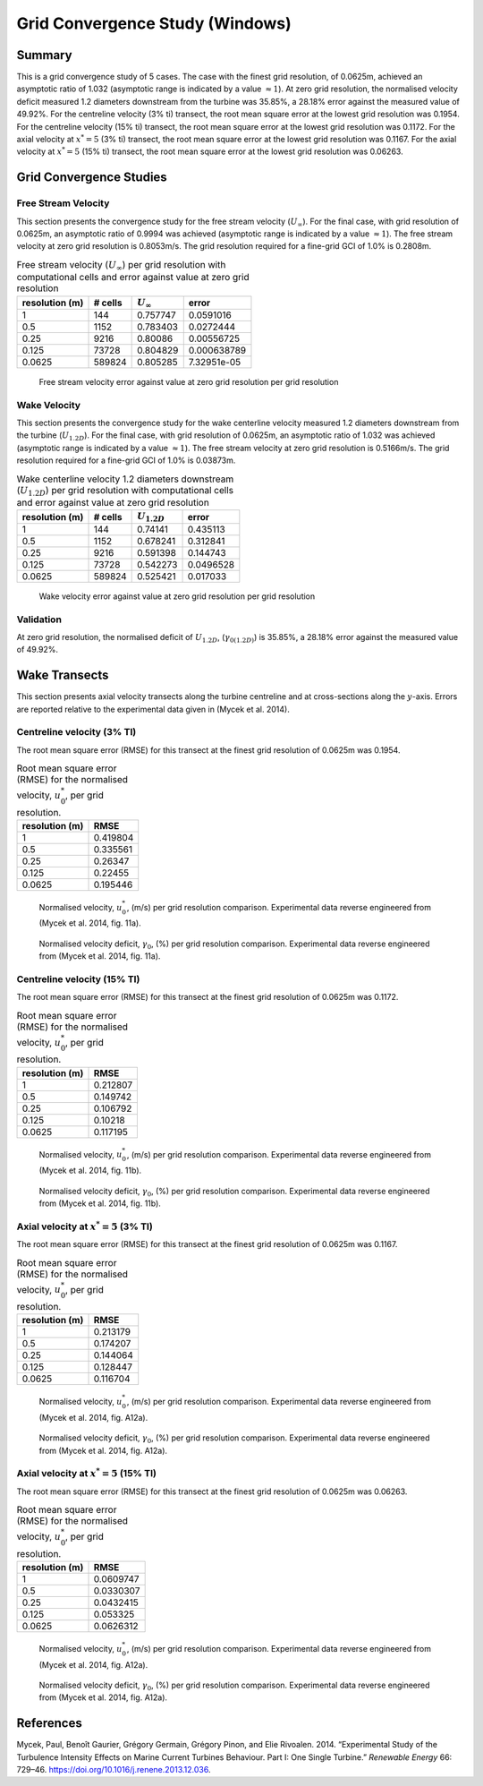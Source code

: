 Grid Convergence Study (Windows)
================================

Summary
-------

This is a grid convergence study of 5 cases. The case with the finest
grid resolution, of 0.0625m, achieved an asymptotic ratio of 1.032
(asymptotic range is indicated by a value :math:`\approx 1`). At zero
grid resolution, the normalised velocity deficit measured 1.2 diameters
downstream from the turbine was 35.85%, a 28.18% error against the
measured value of 49.92%. For the centreline velocity (3% ti) transect,
the root mean square error at the lowest grid resolution was 0.1954. For
the centreline velocity (15% ti) transect, the root mean square error at
the lowest grid resolution was 0.1172. For the axial velocity at
:math:`x^*=5` (3% ti) transect, the root mean square error at the lowest
grid resolution was 0.1167. For the axial velocity at :math:`x^*=5` (15%
ti) transect, the root mean square error at the lowest grid resolution
was 0.06263.

Grid Convergence Studies
------------------------

Free Stream Velocity
~~~~~~~~~~~~~~~~~~~~

This section presents the convergence study for the free stream velocity
(:math:`U_\infty`). For the final case, with grid resolution of 0.0625m,
an asymptotic ratio of 0.9994 was achieved (asymptotic range is
indicated by a value :math:`\approx 1`). The free stream velocity at
zero grid resolution is 0.8053m/s. The grid resolution required for a
fine-grid GCI of 1.0% is 0.2808m.

.. table:: Free stream velocity (:math:`U_\infty`) per grid resolution
           with computational cells and error against value at zero grid resolution

   ============== ======= ================ ===========
   resolution (m) # cells :math:`U_\infty` error
   ============== ======= ================ ===========
   1              144     0.757747         0.0591016
   0.5            1152    0.783403         0.0272444
   0.25           9216    0.80086          0.00556725
   0.125          73728   0.804829         0.000638789
   0.0625         589824  0.805285         7.32951e-05
   ============== ======= ================ ===========

.. figure:: u_infty_convergence.png
   :alt: Free stream velocity error against value at zero grid
         resolution per grid resolution
   :width: 3.64in

   Free stream velocity error against value at zero grid resolution per
   grid resolution

Wake Velocity
~~~~~~~~~~~~~

This section presents the convergence study for the wake centerline
velocity measured 1.2 diameters downstream from the turbine
(:math:`U_{1.2D}`). For the final case, with grid resolution of 0.0625m,
an asymptotic ratio of 1.032 was achieved (asymptotic range is indicated
by a value :math:`\approx 1`). The free stream velocity at zero grid
resolution is 0.5166m/s. The grid resolution required for a fine-grid
GCI of 1.0% is 0.03873m.

.. table:: Wake centerline velocity 1.2 diameters downstream
           (:math:`U_{1.2D}`) per grid resolution with computational cells and
           error against value at zero grid resolution

   ============== ======= ================ =========
   resolution (m) # cells :math:`U_{1.2D}` error
   ============== ======= ================ =========
   1              144     0.74141          0.435113
   0.5            1152    0.678241         0.312841
   0.25           9216    0.591398         0.144743
   0.125          73728   0.542273         0.0496528
   0.0625         589824  0.525421         0.017033
   ============== ======= ================ =========

.. figure:: u_wake_convergence.png
   :alt: Wake velocity error against value at zero grid resolution per
         grid resolution
   :width: 3.64in

   Wake velocity error against value at zero grid resolution per grid
   resolution

Validation
~~~~~~~~~~

At zero grid resolution, the normalised deficit of :math:`U_{1.2D}`,
(:math:`\gamma_{0(1.2D)}`) is 35.85%, a 28.18% error against the
measured value of 49.92%.

Wake Transects
--------------

This section presents axial velocity transects along the turbine
centreline and at cross-sections along the :math:`y`-axis. Errors are
reported relative to the experimental data given in (Mycek et al. 2014).

Centreline velocity (3% TI)
~~~~~~~~~~~~~~~~~~~~~~~~~~~

The root mean square error (RMSE) for this transect at the finest grid
resolution of 0.0625m was 0.1954.

.. table:: Root mean square error (RMSE) for the normalised velocity,
           :math:`u^*_0`, per grid resolution.

   ============== ========
   resolution (m) RMSE
   ============== ========
   1              0.419804
   0.5            0.335561
   0.25           0.26347
   0.125          0.22455
   0.0625         0.195446
   ============== ========

.. figure:: transect_u0_0.png
   :alt: Normalised velocity, :math:`u^*_0`, (m/s) per grid resolution
         comparison. Experimental data reverse engineered from (Mycek et al.
         2014, fig. 11a).
   :width: 5.68in

   Normalised velocity, :math:`u^*_0`, (m/s) per grid resolution
   comparison. Experimental data reverse engineered from (Mycek et al.
   2014, fig. 11a).

.. figure:: transect_gamma0_0.png
   :alt: Normalised velocity deficit, :math:`\gamma_0`, (%) per grid
         resolution comparison. Experimental data reverse engineered from
         (Mycek et al. 2014, fig. 11a).
   :width: 5.68in

   Normalised velocity deficit, :math:`\gamma_0`, (%) per grid
   resolution comparison. Experimental data reverse engineered from
   (Mycek et al. 2014, fig. 11a).

Centreline velocity (15% TI)
~~~~~~~~~~~~~~~~~~~~~~~~~~~~

The root mean square error (RMSE) for this transect at the finest grid
resolution of 0.0625m was 0.1172.

.. table:: Root mean square error (RMSE) for the normalised velocity,
           :math:`u^*_0`, per grid resolution.

   ============== ========
   resolution (m) RMSE
   ============== ========
   1              0.212807
   0.5            0.149742
   0.25           0.106792
   0.125          0.10218
   0.0625         0.117195
   ============== ========

.. figure:: transect_u0_1.png
   :alt: Normalised velocity, :math:`u^*_0`, (m/s) per grid resolution
         comparison. Experimental data reverse engineered from (Mycek et al.
         2014, fig. 11b).
   :width: 5.68in

   Normalised velocity, :math:`u^*_0`, (m/s) per grid resolution
   comparison. Experimental data reverse engineered from (Mycek et al.
   2014, fig. 11b).

.. figure:: transect_gamma0_1.png
   :alt: Normalised velocity deficit, :math:`\gamma_0`, (%) per grid
         resolution comparison. Experimental data reverse engineered from
         (Mycek et al. 2014, fig. 11b).
   :width: 5.68in

   Normalised velocity deficit, :math:`\gamma_0`, (%) per grid
   resolution comparison. Experimental data reverse engineered from
   (Mycek et al. 2014, fig. 11b).

Axial velocity at :math:`x^*=5` (3% TI)
~~~~~~~~~~~~~~~~~~~~~~~~~~~~~~~~~~~~~~~

The root mean square error (RMSE) for this transect at the finest grid
resolution of 0.0625m was 0.1167.

.. table:: Root mean square error (RMSE) for the normalised velocity,
           :math:`u^*_0`, per grid resolution.

   ============== ========
   resolution (m) RMSE
   ============== ========
   1              0.213179
   0.5            0.174207
   0.25           0.144064
   0.125          0.128447
   0.0625         0.116704
   ============== ========

.. figure:: transect_u0_2.png
   :alt: Normalised velocity, :math:`u^*_0`, (m/s) per grid resolution
         comparison. Experimental data reverse engineered from (Mycek et al.
         2014, fig. A12a).
   :width: 5.68in

   Normalised velocity, :math:`u^*_0`, (m/s) per grid resolution
   comparison. Experimental data reverse engineered from (Mycek et al.
   2014, fig. A12a).

.. figure:: transect_gamma0_2.png
   :alt: Normalised velocity deficit, :math:`\gamma_0`, (%) per grid
         resolution comparison. Experimental data reverse engineered from
         (Mycek et al. 2014, fig. A12a).
   :width: 5.68in

   Normalised velocity deficit, :math:`\gamma_0`, (%) per grid
   resolution comparison. Experimental data reverse engineered from
   (Mycek et al. 2014, fig. A12a).

Axial velocity at :math:`x^*=5` (15% TI)
~~~~~~~~~~~~~~~~~~~~~~~~~~~~~~~~~~~~~~~~

The root mean square error (RMSE) for this transect at the finest grid
resolution of 0.0625m was 0.06263.

.. table:: Root mean square error (RMSE) for the normalised velocity,
           :math:`u^*_0`, per grid resolution.

   ============== =========
   resolution (m) RMSE
   ============== =========
   1              0.0609747
   0.5            0.0330307
   0.25           0.0432415
   0.125          0.053325
   0.0625         0.0626312
   ============== =========

.. figure:: transect_u0_3.png
   :alt: Normalised velocity, :math:`u^*_0`, (m/s) per grid resolution
         comparison. Experimental data reverse engineered from (Mycek et al.
         2014, fig. A12a).
   :width: 5.68in

   Normalised velocity, :math:`u^*_0`, (m/s) per grid resolution
   comparison. Experimental data reverse engineered from (Mycek et al.
   2014, fig. A12a).

.. figure:: transect_gamma0_3.png
   :alt: Normalised velocity deficit, :math:`\gamma_0`, (%) per grid
         resolution comparison. Experimental data reverse engineered from
         (Mycek et al. 2014, fig. A12a).
   :width: 5.68in

   Normalised velocity deficit, :math:`\gamma_0`, (%) per grid
   resolution comparison. Experimental data reverse engineered from
   (Mycek et al. 2014, fig. A12a).

References
----------

.. container:: references csl-bib-body hanging-indent
   :name: refs

   .. container:: csl-entry
      :name: ref-mycek2014

      Mycek, Paul, Benoît Gaurier, Grégory Germain, Grégory Pinon, and
      Elie Rivoalen. 2014. “Experimental Study of the Turbulence
      Intensity Effects on Marine Current Turbines Behaviour. Part I:
      One Single Turbine.” *Renewable Energy* 66: 729–46.
      https://doi.org/10.1016/j.renene.2013.12.036.
